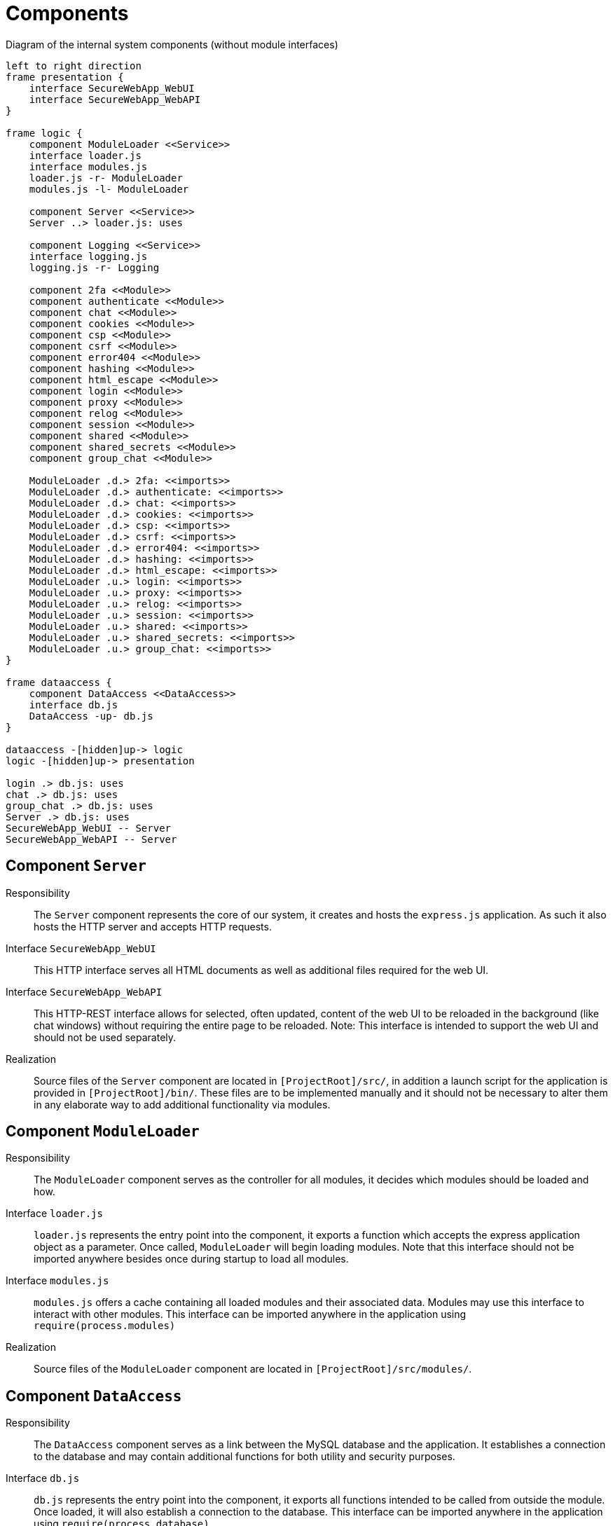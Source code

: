 [[sec:komponenten]]
= Components

// NOTE: Beschreiben Sie in diesem Abschnitt die einzelnen, *inneren* Komponenten Ihres Systems, das im link:01_kontext#fig:kontext[Kontextdiagramm] noch durch eine einzelne Komponente repräsentiert wurde. 

[plantuml]
[[fig:komponenten]]
.Diagram of the internal system components (without module interfaces)
----
left to right direction
frame presentation {
    interface SecureWebApp_WebUI
    interface SecureWebApp_WebAPI
}

frame logic {
    component ModuleLoader <<Service>>
    interface loader.js
    interface modules.js
    loader.js -r- ModuleLoader
    modules.js -l- ModuleLoader
    
    component Server <<Service>>
    Server ..> loader.js: uses

    component Logging <<Service>>
    interface logging.js
    logging.js -r- Logging

    component 2fa <<Module>>
    component authenticate <<Module>>
    component chat <<Module>>
    component cookies <<Module>>
    component csp <<Module>>
    component csrf <<Module>>
    component error404 <<Module>>
    component hashing <<Module>>
    component html_escape <<Module>>
    component login <<Module>>
    component proxy <<Module>>
    component relog <<Module>>
    component session <<Module>>
    component shared <<Module>>
    component shared_secrets <<Module>>
    component group_chat <<Module>>

    ModuleLoader .d.> 2fa: <<imports>>
    ModuleLoader .d.> authenticate: <<imports>>
    ModuleLoader .d.> chat: <<imports>>
    ModuleLoader .d.> cookies: <<imports>>
    ModuleLoader .d.> csp: <<imports>>
    ModuleLoader .d.> csrf: <<imports>>
    ModuleLoader .d.> error404: <<imports>>
    ModuleLoader .d.> hashing: <<imports>>
    ModuleLoader .d.> html_escape: <<imports>>
    ModuleLoader .u.> login: <<imports>>
    ModuleLoader .u.> proxy: <<imports>>
    ModuleLoader .u.> relog: <<imports>>
    ModuleLoader .u.> session: <<imports>>
    ModuleLoader .u.> shared: <<imports>>
    ModuleLoader .u.> shared_secrets: <<imports>>
    ModuleLoader .u.> group_chat: <<imports>>
}

frame dataaccess {
    component DataAccess <<DataAccess>>
    interface db.js
    DataAccess -up- db.js     
}

dataaccess -[hidden]up-> logic
logic -[hidden]up-> presentation

login .> db.js: uses
chat .> db.js: uses
group_chat .> db.js: uses
Server .> db.js: uses
SecureWebApp_WebUI -- Server
SecureWebApp_WebAPI -- Server
----

== Component `Server`
Responsibility:: 
The `Server` component represents the core of our system, it creates and hosts the `express.js` application. As such it also hosts the HTTP server and accepts HTTP requests.
Interface `SecureWebApp_WebUI`::
This HTTP interface serves all HTML documents as well as additional files required for the web UI.
Interface `SecureWebApp_WebAPI`::
This HTTP-REST interface allows for selected, often updated, content of the web UI to be reloaded in the background (like chat windows) without requiring the entire page to be reloaded. Note: This interface is intended to support the web UI and should not be used separately.
Realization::
Source files of the `Server` component are located in `[ProjectRoot]/src/`, in addition a launch script for the application is provided in `[ProjectRoot]/bin/`. These files are to be implemented manually and it should not be necessary to alter them in any elaborate way to add additional functionality via modules.

== Component `ModuleLoader`
Responsibility::
The `ModuleLoader` component serves as the controller for all modules, it decides which modules should be loaded and how.
Interface `loader.js`::
`loader.js` represents the entry point into the component, it exports a function which accepts the express application object as a parameter. Once called, `ModuleLoader` will begin loading modules. Note that this interface should not be imported anywhere besides once during startup to load all modules.
Interface `modules.js`::
`modules.js` offers a cache containing all loaded modules and their associated data. Modules may use this interface to interact with other modules. This interface can be imported anywhere in the application using `require(process.modules)`
Realization::
Source files of the `ModuleLoader` component are located in `[ProjectRoot]/src/modules/`.

== Component `DataAccess`
Responsibility::
The `DataAccess` component serves as a link between the MySQL database and the application. It establishes a connection to the database and may contain additional functions for both utility and security purposes.
Interface `db.js`::
`db.js` represents the entry point into the component, it exports all functions intended to be called from outside the module. Once loaded, it will also establish a connection to the database. This interface can be imported anywhere in the application using `require(process.database)`
Realization::
Source files of the `DataAccess` component are located in `[ProjectRoot]/src/database/`. `DataAccess` should provide stubs for escaping SQL parameters [line-through]#and password hashing, so that these can then be overwritten by their corresponding security modules.# _This is now obsolete as hashing was moved from `DataAccess` to the `hashing` module._

== Component `Logging`
Responsibility::
The `Logging` component provides a logging system to be used everywhere in the application, with special log formatting and log level filtering.
Interface `logging.js`::
This interface serves as the entry point into the component, it exports a function which retuns a logger for a specific namespace and manages a cache of these loggers. Note that this function is injected into `process` for convenience and can be reached from anywhere in the application with `process.logger()`. This means that it is generally not necessary to import this interface, however if absolutely required this interface can be imported with `require(process.logging)`

NOTE: This interface is used by every single component and module in the application. Therefore, and to avoid cluttering the diagram with «uses» dependencies, they were omitted.

Realization::
Source files of the `Logging` component are located in `[ProjectRoot]/src/logging`


== Modules

NOTE: As modules are designed to be easily added and removed, this list of modules is by no means exhaustive. Sub-modules (modules that extend other modules) and interfaces used for interactions between modules (notably `exports`) were omitted from the diagram for readability. All modules follow a special design-pattern further explained here: <<sec:modules, «Module»-components>>.

=== Module `2fa`
Responsibility::
The `2fa` module provides 2-Factor-Authentication on login using any external authenticator like `Google Authenticator`. This module is not included in the prototype.
Dependencies/Exports::
see module documentation (not yet available)
Realization::
see <<sec:modules, «Module»-components>>

=== Module `authenticate`
Responsibility::
The `authenticate` module provides basic access control for the application. It blocks all attempts to access resources if unauthenticated, unless these resources were explicitly marked as accessible. Note that this module does not provide extensive access control for resources.
Exports::
see module documentation in `modules/authenticate/module.js`
Realization::
see <<sec:modules, «Module»-components>>

=== Module `chat`
Responsibility::
The `chat` module provides private messaging functionality for users of the applicaton. This module is not included in the prototype.
Dependencies/Exports::
see module documentation (not yet available)
Realization::
see <<sec:modules, «Module»-components>>

=== Module `csp`
Responsibility::
The `csp` module sets appropriate content-security-policy headers in all server responses.
Dependencies/Exports::
see module documentation in `modules/csp/module.js`
Realization::
see <<sec:modules, «Module»-components>>

=== Module `csrf`
Responsibility::
The `csrf` module provides protection against cross-site request-forgery. This module is not included in the prototype.
Dependencies/Exports::
see module documentation (not yet available)
Realization::
see <<sec:modules, «Module»-components>>

=== Module `error404`
Responsibility::
The `error404` module cathces requests not yet served and provides and resposes to client by assuming the selected resource doesn't exist.
Dependencies/Exports::
see module documentation (not yet available)
Realization::
see <<sec:modules, «Module»-components>>

=== Module `hashing`
Responsibility::
The `hashing` module provides tools to hash data and to compare these hashes. Note: This module only serves as an interface and only provides stubs itself, these stubs should be overwritten by other modules. This is done to allow for different hashing functions to be used without the need to change any modules using the tools offered by `hashing`. The application ships with an additional module called `hashing_bcrypt`, which replaces the stubs offered by `hashing` with hash functions provided by the node package `bcrypt`.
Dependencies/Exports::
see module documentation in `modules/hashing/module.js`
Realization::
see <<sec:modules, «Module»-components>>

=== Module `html_escape`
Responsibility::
The `html_escape` module provides protection against cross-site scripting attacks by html-escaping any parameters received via http methods `put`,`post` and `patch`.
Dependencies/Exports::
see module documentation in `modules/html_escape/module.js`
Realization::
see <<sec:modules, «Module»-components>>

=== Module `login`
Responsibility::
The `login` module provides a simple interface for creating user accounts (registering) and logging into these accounts (login) as well as a dashboard and a logout page.
Dependencies/Exports::
see module documentation in `modules/login/module.js`
Realization::
see <<sec:modules, «Module»-components>>

=== Module `proxy`
Responsibility::
The `proxy` module is an Apache server on an Ubuntu machine which configures the express application to allow proxies and uses and allows HTTPS connection.
Dependencies/Exports::
see module documentation in `modules/proxy/module.js`
Realization::
see <<sec:modules, «Module»-components>>

=== Module `session`
Responsibility::
The `session` module allows for sessions to be used in the express application. The `session` module itself prepares the npm package `express-session` but does not yet add it to the express application, instead this last step is executed by an additional module called `session.build`. This split was done to allow for other modules to set and modify session options before the session middleware is actually installed and no further modifications to its configuration can be made. 

In our application this is required by the modules `mysql_session_store`, which replaces the default in-memory session store with a persistant one using mysql and `proxy`, which needs to set a special flag in the session configuration to allow proxies.    
Dependencies/Exports::
see module documentation in `modules/session/module.js`
Realization::
see <<sec:modules, «Module»-components>>

=== Module `shared`
Responsibility::
The `shared` module contains some shared files used by the default UI.
Dependencies/Exports::
see module documentation (not yet available)
Realization::
see <<sec:modules, «Module»-components>>

=== Module `shared_secrets`
Responsibility::
The `shared_secrets` module provides a basic interface for generating and sharing in-memory secrets within the application.
Dependencies/Exports::
see module documentation (not yet available)
Realization::
see <<sec:modules, «Module»-components>>

=== Module `group_chat`
Responsibility::
The `group_chat` module provides group messaging functionality for users of the application. Note: This module is not considered as a requirement for the final release and might be omitted depending on time constraints.
Dependencies/Exports::
see module documentation (not yet available)
Realization::
see <<sec:modules, «Module»-components>>


[[sec:modules]]
== «Module»-components

Interface `module.js`::
This interface serves as a "main"/"onLoad" function for a module. It allows a module to run executable code once the module is loaded by `ModuleLoader`. This can be used to configure the express application, interact with previously loaded modules, prepare a database and more. `module.js` needs to export a special function (called the `ModuleFunction`) for this to succeed, this function receives a number of parameters not further elaborated here, please refer to the JSDoc (especially `modules/moduleFunction.d.ts`). +
Another important role of this interface is to export values and functions to other modules. The return value of the `ModuleFunction` is stored by `ModuleLoader` within a global cache, this cache can be accessed by all other modules. This allows a module to export anything to other modules. Other modules can also modify the exported object, this allows for overwriting of exported functions (see `hashing` and `hashing_bcrypt` modules). 

Resource `public`::
Anything within a module's `public` directory is served statically on the server. This is useful for images, stylesheets and client-side javascript. Note that static files are automatically "whitelisted" by the `authenticate` module, meaning that anyone, even if unauthenticated, can access these files, unless they receive additional protection by another module. The path of a file within the `public` directory specifies how the file should be reachable on the server (for instance `[ModuleRoot]/public/css/style.css` becomes `/css/style.css`).

Resource `views`::
Files withing a module's `views` directory are registed as views in express and can be directly accessed by routes. `express` allows for different view engines, which tell `express` how to process views. The default view engine used by our application is a simple html engine provided by the npm package `ejs`. For more information about views please refer to the link:https://expressjs.com/en/guide/using-template-engines.html[official express documentation]. 

Resource `routes`::
Javascript files withing a module's `routes` directory are registed as routes with the express application. A route represents a single web page offered by the server. Every route file is required to export an express `Router`. The path within the route directory specifies how a page should be reachable on the server (for instance `[ModuleRoot]/routes/homepage/dashboard.js` becomes `/homepage/dashboard`). A special exception to this rule is `[ModuleRoot]/routes/index.js` which becomes the index page (`/`) on the server. For more information about express routing refer to the link:https://expressjs.com/en/guide/routing.html[official express documentation].


Realization::
- *Overview:* +
Modules represent a small package of resources and executable code which can either be standalone or can import and export values and functions to and from other modules. Most capabilities of our application are realized in modules, this allows for simple customization of the application which aids in its goal of being a template for a secure web application. To archive this modules follow a well-defined structure composed of up to four major parts mentioned above (`module.js`, `public`, `views` and `routes`). _Note that not every module needs to offer all four of these parts, its actually preferable to omit parts not required by the module. However, a module should at least offer a single part, otherwise nothing can be included and it fulfills no purpose._

- *Loading requirements:* +
For a module to be recognized by `ModuleLoader` its root directory needs to be located in `[ProjectRoot]/modules`, where `ProjectRoot` refers to the root folder of the application. +
This alone allows `ModuleLoader` to notice the folder as a potential module, but to actually load the module its `name` needs to be added to the `include` array in `modules/modules_enabled.json`. Note that `name` refers to the name of the module's root folder. The order in which entries appear within `modules_enabled.json` *is not* arbitrary as it defines the load priority/order of modules. If a module is placed earlier within the array it will be loaded sooner and vice versa. In general the following rules apply:
1. If a module depends on another module it has to be placed after said module in the `include` array.
2. If a module overwrites another modules exports, public files, views or routes it has to be placed after said module in the `include` array.

- *Structure:* +
All files of the module, namely source code, configuration files and assets, should be located in the module's root folder or subfolders thereof. In other words: _Everything a module requires should be contained within the module's root folder_. +
All four major parts have to be placed inside the module's root folder at top level (i.e. `[ModuleRoot]/public/`, `[ModuleRoot]/views/`, `[ModuleRoot]/routes/`, `[ModuleRoot]/module.js`).

- *Limitations:* +
Modules should be as capable as possible without requiring modifications to the project or any other components. There are however certain limitations and considerations due to these restrictions: +
* If a module requires additional `npm` packages to be installed, these have to be installed on project level, thus an additional installation step is required.
* If a module intents to change core functions of the application modifications to other components of the system might be unavoidable. These modifications should however be reduced as much as possible by providing overwritable stubs.
* Every module receives full access to the application and its components, this means that unsecure modules could compromise the security of the entire application. Modules should thus be thoroughly verified before being included in the application.

[[sec:imports]]
== «imports»-dependencies
This dependency stereotype can be understood as a use-dependency to the module's `module.js` while also registering all resources located in the module's `public`, `views` and `routes` directory with the express application. Note that there is no requirement for a module to actually offer a `module.js` interface or these three directories. `«imports»` implies that these parts will be included if offered by the module.
